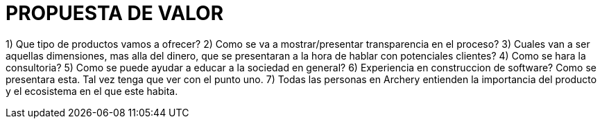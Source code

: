 # PROPUESTA DE VALOR

1) Que tipo de productos vamos a ofrecer?
2) Como se va a mostrar/presentar transparencia en el proceso?
3) Cuales van a ser aquellas dimensiones, mas alla del dinero, que se presentaran a la hora de hablar con potenciales clientes?
4) Como se hara la  consultoria?
5) Como se puede ayudar a educar a la sociedad en general?
6) Experiencia en construccion de software? Como se presentara esta. Tal vez tenga que ver con el punto uno.
7) Todas las personas en Archery entienden la importancia del producto y el ecosistema en el que este habita.
